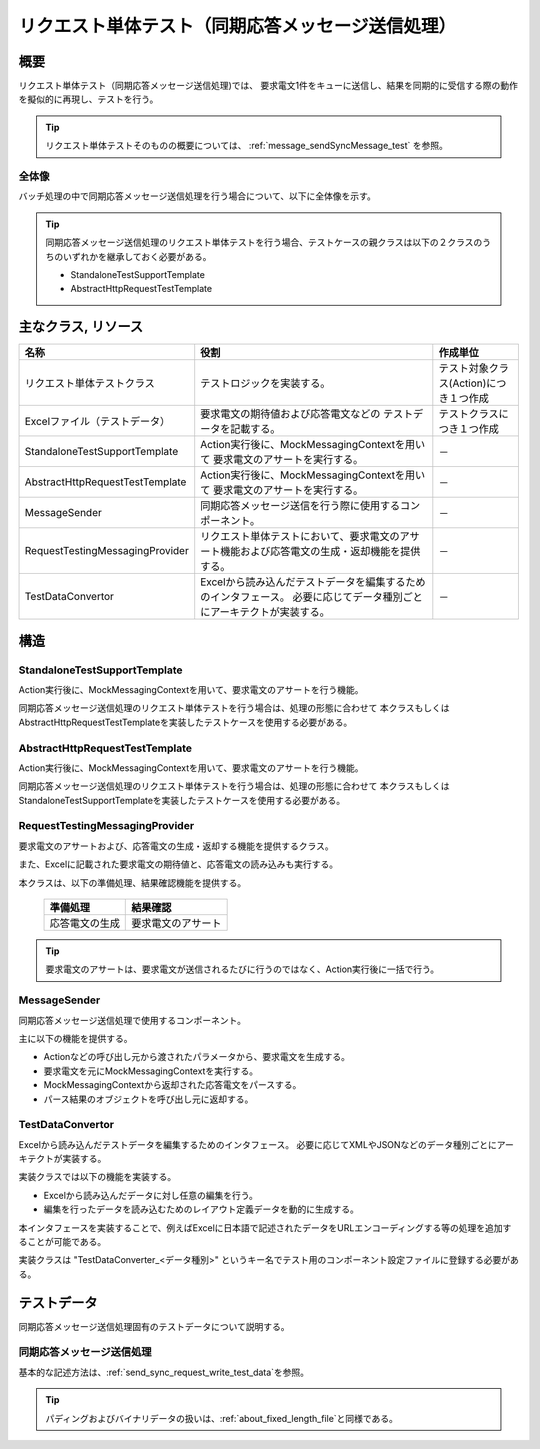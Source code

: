 =====================================================================
 リクエスト単体テスト（同期応答メッセージ送信処理）
=====================================================================


概要
====

リクエスト単体テスト（同期応答メッセージ送信処理)では、
要求電文1件をキューに送信し、結果を同期的に受信する際の動作を擬似的に再現し、テストを行う。
    

.. tip:: 
 リクエスト単体テストそのものの概要については、
 :ref:`message_sendSyncMessage_test`
 を参照。


全体像
------

バッチ処理の中で同期応答メッセージ送信処理を行う場合について、以下に全体像を示す。

.. image:: ./_images/send_sync.png
   :scale: 70



.. tip:: 
 同期応答メッセージ送信処理のリクエスト単体テストを行う場合、テストケースの親クラスは以下の２クラスのうちのいずれかを継承しておく必要がある。

 * StandaloneTestSupportTemplate
 * AbstractHttpRequestTestTemplate



主なクラス, リソース
====================

+----------------------------------------------+------------------------------------------------------+--------------------------------------+
|名称                                          |役割                                                  | 作成単位                             |
+==============================================+======================================================+======================================+
|リクエスト単体\                               |テストロジックを実装する。                            |テスト対象クラス(Action)につき１つ作成|
|テストクラス                                  |                                                      |                                      |
+----------------------------------------------+------------------------------------------------------+--------------------------------------+
|Excelファイル\                                |要求電文の期待値および応答電文などの                  |テストクラスにつき１つ作成            |
|（テストデータ）                              |テストデータを記載する。\                             |                                      |
+----------------------------------------------+------------------------------------------------------+--------------------------------------+
|StandaloneTest\                               |Action実行後に、MockMessagingContextを用いて          | \－                                  |
|SupportTemplate                               |要求電文のアサートを実行する。                        |                                      |
+----------------------------------------------+------------------------------------------------------+--------------------------------------+
|AbstractHttpRequest\                          |Action実行後に、MockMessagingContextを用いて          | \－                                  |
|TestTemplate                                  |要求電文のアサートを実行する。                        |                                      |
+----------------------------------------------+------------------------------------------------------+--------------------------------------+
|MessageSender                                 |同期応答メッセージ送信を行う際に\                     | \－                                  |
|                                              |使用するコンポーネント。                              |                                      |
+----------------------------------------------+------------------------------------------------------+--------------------------------------+
|RequestTestingMessagingProvider               |リクエスト単体テストにおいて、\                       | \－                                  |
|                                              |要求電文のアサート機能および\                         |                                      |
|                                              |応答電文の生成・返却機能を提供する。                  |                                      |
+----------------------------------------------+------------------------------------------------------+--------------------------------------+
|TestDataConvertor                             |Excelから読み込んだテストデータを編集するための\      | \－                                  |
|                                              |インタフェース。                                      |                                      |
|                                              |必要に応じてデータ種別ごとにアーキテクトが実装する。  |                                      |
+----------------------------------------------+------------------------------------------------------+--------------------------------------+


構造
====


StandaloneTestSupportTemplate
----------------------------------------

Action実行後に、MockMessagingContextを用いて、要求電文のアサートを行う機能。

同期応答メッセージ送信処理のリクエスト単体テストを行う場合は、処理の形態に合わせて
本クラスもしくはAbstractHttpRequestTestTemplateを実装したテストケースを使用する必要がある。



AbstractHttpRequestTestTemplate
---------------------------------------------------

Action実行後に、MockMessagingContextを用いて、要求電文のアサートを行う機能。

同期応答メッセージ送信処理のリクエスト単体テストを行う場合は、処理の形態に合わせて
本クラスもしくはStandaloneTestSupportTemplateを実装したテストケースを使用する必要がある。


RequestTestingMessagingProvider
-------------------------------------------------

要求電文のアサートおよび、応答電文の生成・返却する機能を提供するクラス。

また、Excelに記載された要求電文の期待値と、応答電文の読み込みも実行する。

本クラスは、以下の準備処理、結果確認機能を提供する。

 +----------------------------+--------------------------+
 | 準備処理                   | 結果確認                 |
 +============================+==========================+
 |応答電文の生成              |要求電文のアサート        |
 +----------------------------+--------------------------+

.. tip:: 
 要求電文のアサートは、要求電文が送信されるたびに行うのではなく、Action実行後に一括で行う。



MessageSender
---------------------------------

同期応答メッセージ送信処理で使用するコンポーネント。

主に以下の機能を提供する。

* Actionなどの呼び出し元から渡されたパラメータから、要求電文を生成する。
* 要求電文を元にMockMessagingContextを実行する。
* MockMessagingContextから返却された応答電文をパースする。
* パース結果のオブジェクトを呼び出し元に返却する。



TestDataConvertor
-----------------

Excelから読み込んだテストデータを編集するためのインタフェース。
必要に応じてXMLやJSONなどのデータ種別ごとにアーキテクトが実装する。

実装クラスでは以下の機能を実装する。

* Excelから読み込んだデータに対し任意の編集を行う。
* 編集を行ったデータを読み込むためのレイアウト定義データを動的に生成する。

本インタフェースを実装することで、例えばExcelに日本語で記述されたデータをURLエンコーディングする等の処理を追加することが可能である。

実装クラスは "TestDataConverter_<データ種別>" というキー名でテスト用のコンポーネント設定ファイルに登録する必要がある。


テストデータ
============

同期応答メッセージ送信処理固有のテストデータについて説明する。


同期応答メッセージ送信処理
-----------------------------

基本的な記述方法は、\
\ :ref:`send_sync_request_write_test_data`\
を参照。

.. tip::
 パディングおよびバイナリデータの扱いは、\ :ref:`about_fixed_length_file`\ と同様である。

